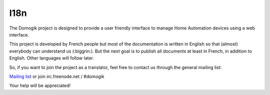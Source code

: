 ****
I18n
****
The Domogik project is designed to provide a user friendly interface to manage Home Automation devices using a web interface.

This project is developed by French people but most of the documentation is written in English so that (almost) everybody can understand us (:biggrin:).
But the next goal is to publish all documents at least in French, in addition to English. Other languages will follow later.

So, if you want to join the project as a translator, feel free to contact us through the general mailing list:

`Mailing list <http://lists.labs.libre-entreprise.org/mailman/listinfo/domogik-general>`_ or join irc.freenode.net / #domogik

Your help will be appreciated!